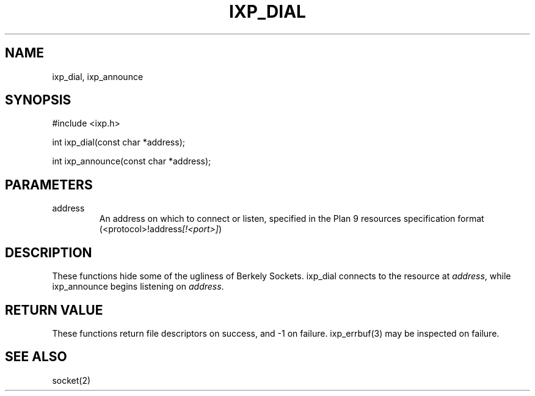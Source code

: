 .TH "IXP_DIAL" 3 "2012 Dec" "libixp Manual"


.SH NAME

.P
ixp_dial, ixp_announce

.SH SYNOPSIS

.nf
#include <ixp.h>

int ixp_dial(const char *address);

int ixp_announce(const char *address);
.fi


.SH PARAMETERS

.TP
address
An address on which to connect or listen,
specified in the Plan 9 resources
specification format
(<protocol>!address\fI[!<port>]\fR)

.SH DESCRIPTION

.P
These functions hide some of the ugliness of Berkely
Sockets. ixp_dial connects to the resource at \fIaddress\fR,
while ixp_announce begins listening on \fIaddress\fR.

.SH RETURN VALUE

.P
These functions return file descriptors on success, and \-1
on failure. ixp_errbuf(3) may be inspected on failure.

.SH SEE ALSO

.P
socket(2)

.\" man code generated by txt2tags 2.6 (http://txt2tags.org)
.\" cmdline: txt2tags -o- ixp_dial.man3
